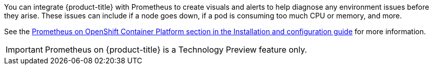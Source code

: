 ////
Creating alerts using Prometheus

Module included in the following assemblies:

* day_two_guide/environment_health_checks.adoc
////

You can integrate {product-title} with Prometheus to create visuals and alerts
to help diagnose any environment issues before they arise. These issues can
include if a node goes down, if a pod is consuming too much CPU or memory, and
more.

See the
xref:../install_config/cluster_metrics.adoc#openshift-prometheus[Prometheus on
OpenShift Container Platform section in the Installation and configuration
guide] for more information.

[IMPORTANT]
====
Prometheus on {product-title} is a Technology Preview feature only.
ifdef::openshift-enterprise[]
Technology Preview features are not supported with Red Hat production service
level agreements (SLAs), might not be functionally complete, and Red Hat does
not recommend to use them for production. These features provide early access to
upcoming product features, enabling customers to test functionality and provide
feedback during the development process.

For more information on Red Hat Technology Preview features support scope, see
https://access.redhat.com/support/offerings/techpreview/.
endif::[]
====